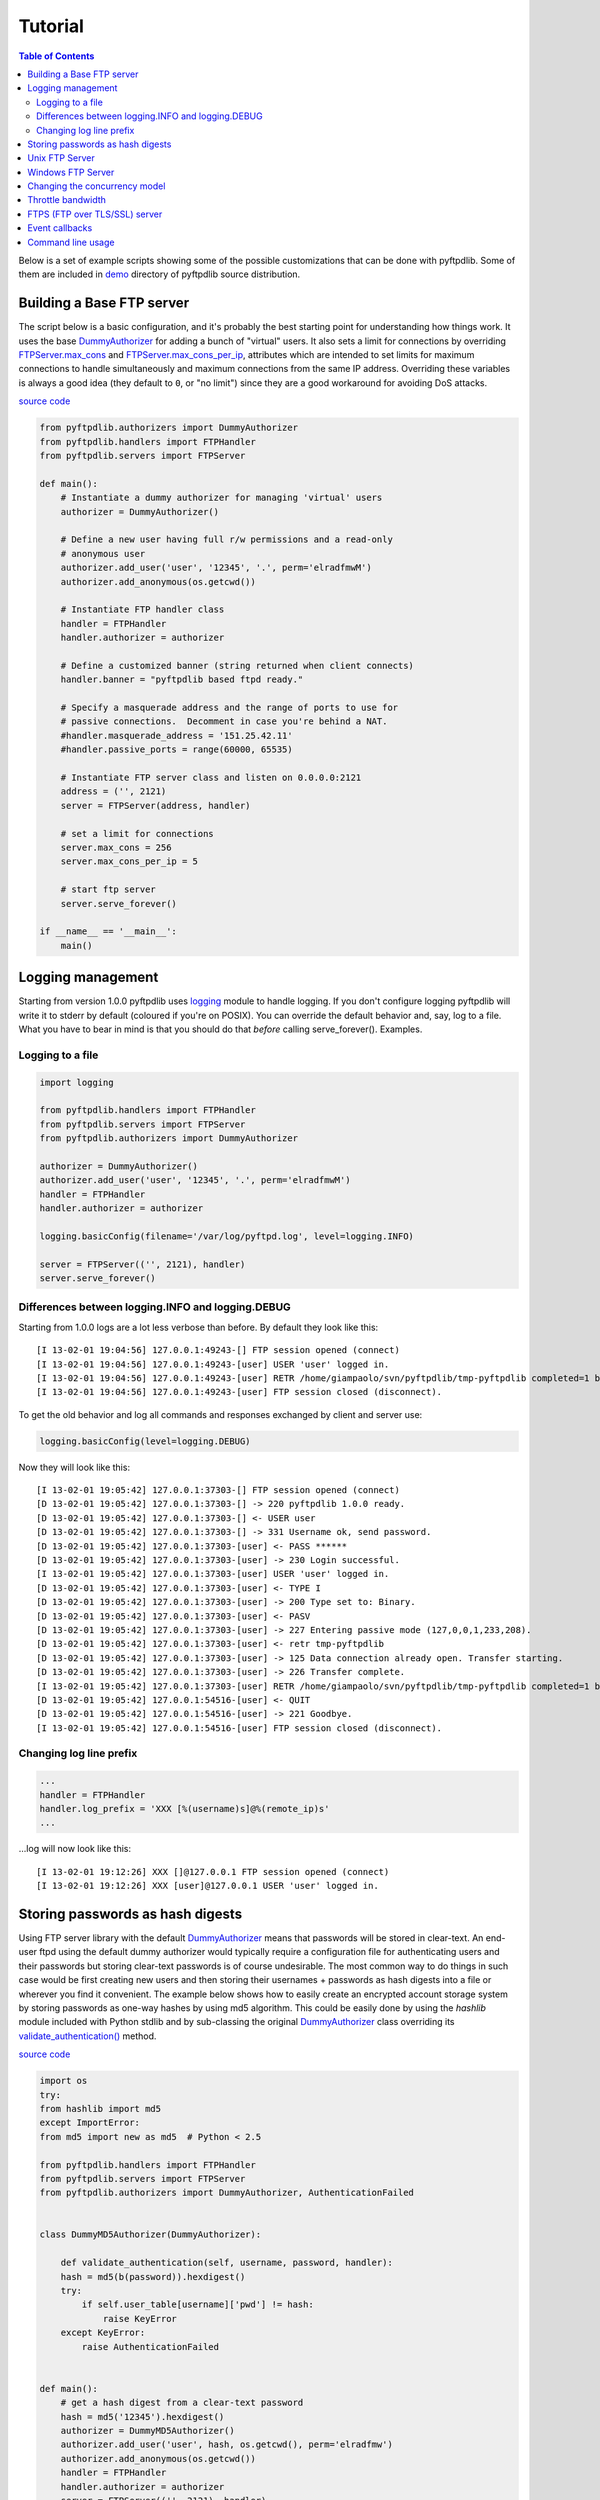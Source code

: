 ========
Tutorial
========

.. contents:: Table of Contents

Below is a set of example scripts showing some of the possible customizations
that can be done with pyftpdlib.  Some of them are included in
`demo <https://github.com/giampaolo/pyftpdlib/blob/master/demo/>`__
directory of pyftpdlib source distribution.

Building a Base FTP server
==========================

The script below is a basic configuration, and it's probably the best starting
point for understanding how things work. It uses the base
`DummyAuthorizer <api.html#pyftpdlib.authorizers.DummyAuthorizer>`__
for adding a bunch of "virtual" users. It also sets a limit for connections by
overriding
`FTPServer.max_cons <api.html#pyftpdlib.servers.FTPServer.max_cons>`__
and
`FTPServer.max_cons_per_ip <api.html#pyftpdlib.servers.FTPServer.max_cons_per_ip>`__,
attributes which are intended to set limits for maximum connections to handle
simultaneously and maximum connections from the same IP address. Overriding
these variables is always a good idea (they default to ``0``, or "no limit")
since they are a good workaround for avoiding DoS attacks.

`source code <https://github.com/giampaolo/pyftpdlib/blob/master/demo/basic_ftpd.py>`__

.. code-block:: python

    from pyftpdlib.authorizers import DummyAuthorizer
    from pyftpdlib.handlers import FTPHandler
    from pyftpdlib.servers import FTPServer

    def main():
        # Instantiate a dummy authorizer for managing 'virtual' users
        authorizer = DummyAuthorizer()

        # Define a new user having full r/w permissions and a read-only
        # anonymous user
        authorizer.add_user('user', '12345', '.', perm='elradfmwM')
        authorizer.add_anonymous(os.getcwd())

        # Instantiate FTP handler class
        handler = FTPHandler
        handler.authorizer = authorizer

        # Define a customized banner (string returned when client connects)
        handler.banner = "pyftpdlib based ftpd ready."

        # Specify a masquerade address and the range of ports to use for
        # passive connections.  Decomment in case you're behind a NAT.
        #handler.masquerade_address = '151.25.42.11'
        #handler.passive_ports = range(60000, 65535)

        # Instantiate FTP server class and listen on 0.0.0.0:2121
        address = ('', 2121)
        server = FTPServer(address, handler)

        # set a limit for connections
        server.max_cons = 256
        server.max_cons_per_ip = 5

        # start ftp server
        server.serve_forever()

    if __name__ == '__main__':
        main()


Logging management
==================

Starting from version 1.0.0 pyftpdlib uses
`logging <http://docs.python.org/library/logging.html logging>`__
module to handle logging. If you don't configure logging pyftpdlib will write
it to stderr by default (coloured if you're on POSIX). You can override the
default behavior and, say, log to a file. What you have to bear in mind is that
you should do that *before* calling serve_forever(). Examples.

Logging to a file
^^^^^^^^^^^^^^^^^

.. code-block:: python

    import logging

    from pyftpdlib.handlers import FTPHandler
    from pyftpdlib.servers import FTPServer
    from pyftpdlib.authorizers import DummyAuthorizer

    authorizer = DummyAuthorizer()
    authorizer.add_user('user', '12345', '.', perm='elradfmwM')
    handler = FTPHandler
    handler.authorizer = authorizer

    logging.basicConfig(filename='/var/log/pyftpd.log', level=logging.INFO)

    server = FTPServer(('', 2121), handler)
    server.serve_forever()


Differences between logging.INFO and logging.DEBUG
^^^^^^^^^^^^^^^^^^^^^^^^^^^^^^^^^^^^^^^^^^^^^^^^^^

Starting from  1.0.0 logs are a lot less verbose than before. By default they
look like this:

::

    [I 13-02-01 19:04:56] 127.0.0.1:49243-[] FTP session opened (connect)
    [I 13-02-01 19:04:56] 127.0.0.1:49243-[user] USER 'user' logged in.
    [I 13-02-01 19:04:56] 127.0.0.1:49243-[user] RETR /home/giampaolo/svn/pyftpdlib/tmp-pyftpdlib completed=1 bytes=9803392 seconds=0.025
    [I 13-02-01 19:04:56] 127.0.0.1:49243-[user] FTP session closed (disconnect).


To get the old behavior and log all commands and responses exchanged by client
and server use:

.. code-block:: python

    logging.basicConfig(level=logging.DEBUG)


Now they will look like this:

::

    [I 13-02-01 19:05:42] 127.0.0.1:37303-[] FTP session opened (connect)
    [D 13-02-01 19:05:42] 127.0.0.1:37303-[] -> 220 pyftpdlib 1.0.0 ready.
    [D 13-02-01 19:05:42] 127.0.0.1:37303-[] <- USER user
    [D 13-02-01 19:05:42] 127.0.0.1:37303-[] -> 331 Username ok, send password.
    [D 13-02-01 19:05:42] 127.0.0.1:37303-[user] <- PASS ******
    [D 13-02-01 19:05:42] 127.0.0.1:37303-[user] -> 230 Login successful.
    [I 13-02-01 19:05:42] 127.0.0.1:37303-[user] USER 'user' logged in.
    [D 13-02-01 19:05:42] 127.0.0.1:37303-[user] <- TYPE I
    [D 13-02-01 19:05:42] 127.0.0.1:37303-[user] -> 200 Type set to: Binary.
    [D 13-02-01 19:05:42] 127.0.0.1:37303-[user] <- PASV
    [D 13-02-01 19:05:42] 127.0.0.1:37303-[user] -> 227 Entering passive mode (127,0,0,1,233,208).
    [D 13-02-01 19:05:42] 127.0.0.1:37303-[user] <- retr tmp-pyftpdlib
    [D 13-02-01 19:05:42] 127.0.0.1:37303-[user] -> 125 Data connection already open. Transfer starting.
    [D 13-02-01 19:05:42] 127.0.0.1:37303-[user] -> 226 Transfer complete.
    [I 13-02-01 19:05:42] 127.0.0.1:37303-[user] RETR /home/giampaolo/svn/pyftpdlib/tmp-pyftpdlib completed=1 bytes=1000000 seconds=0.003
    [D 13-02-01 19:05:42] 127.0.0.1:54516-[user] <- QUIT
    [D 13-02-01 19:05:42] 127.0.0.1:54516-[user] -> 221 Goodbye.
    [I 13-02-01 19:05:42] 127.0.0.1:54516-[user] FTP session closed (disconnect).


Changing log line prefix
^^^^^^^^^^^^^^^^^^^^^^^^

.. code-block:: python

    ...
    handler = FTPHandler
    handler.log_prefix = 'XXX [%(username)s]@%(remote_ip)s'
    ...


...log will now look like this:

::

    [I 13-02-01 19:12:26] XXX []@127.0.0.1 FTP session opened (connect)
    [I 13-02-01 19:12:26] XXX [user]@127.0.0.1 USER 'user' logged in.


Storing passwords as hash digests
=================================

Using FTP server library with the default
`DummyAuthorizer <api.html#pyftpdlib.authorizers.DummyAuthorizer>`__ means that
passwords will be stored in clear-text. An end-user ftpd using the default
dummy authorizer would typically require a configuration file for
authenticating users and their passwords but storing clear-text passwords is of
course undesirable. The most common way to do things in such case would be
first creating new users and then storing their usernames + passwords as hash
digests into a file or wherever you find it convenient. The example below shows
how to easily create an encrypted account storage system by storing passwords
as one-way hashes by using md5 algorithm. This could be easily done by using
the *hashlib* module included with Python stdlib and by sub-classing the
original `DummyAuthorizer <api.html#pyftpdlib.authorizers.DummyAuthorizer>`__
class overriding its
`validate_authentication() <api.html#pyftpdlib.authorizers.DummyAuthorizer.validate_authentication>`__
method.

`source code <https://github.com/giampaolo/pyftpdlib/blob/master/demo/md5_ftpd.py>`__

.. code-block:: python

    import os
    try:
    from hashlib import md5
    except ImportError:
    from md5 import new as md5  # Python < 2.5

    from pyftpdlib.handlers import FTPHandler
    from pyftpdlib.servers import FTPServer
    from pyftpdlib.authorizers import DummyAuthorizer, AuthenticationFailed


    class DummyMD5Authorizer(DummyAuthorizer):

        def validate_authentication(self, username, password, handler):
        hash = md5(b(password)).hexdigest()
        try:
            if self.user_table[username]['pwd'] != hash:
                raise KeyError
        except KeyError:
            raise AuthenticationFailed


    def main():
        # get a hash digest from a clear-text password
        hash = md5('12345').hexdigest()
        authorizer = DummyMD5Authorizer()
        authorizer.add_user('user', hash, os.getcwd(), perm='elradfmw')
        authorizer.add_anonymous(os.getcwd())
        handler = FTPHandler
        handler.authorizer = authorizer
        server = FTPServer(('', 2121), handler)
        server.serve_forever()

    if __name__ == "__main__":
        main()



Unix FTP Server
===============

If you're running a Unix system you may want to configure your ftpd to include
support for "real" users existing on the system and navigate the real
filesystem. The example below uses
`UnixAuthorizer <api.html#pyftpdlib.authorizers.UnixAuthorizer>`__ and
`UnixFilesystem <api.html#pyftpdlib.filesystems.UnixFilesystem>`__
classes to do so.

.. code-block:: python

    from pyftpdlib.handlers import FTPHandler
    from pyftpdlib.servers import FTPServer
    from pyftpdlib.authorizers import UnixAuthorizer
    from pyftpdlib.filesystems import UnixFilesystem

    def main():
        authorizer = UnixAuthorizer(rejected_users=["root"], require_valid_shell=True)
        handler = FTPHandler
        handler.authorizer = authorizer
        handler.abstracted_fs = UnixFilesystem
        server = FTPServer(('', 21), handler)
        server.serve_forever()

    if __name__ == "__main__":
        main()


Windows FTP Server
==================

The following code shows how to implement a basic authorizer for a Windows NT
workstation to authenticate against existing Windows user accounts. This code
requires Mark Hammond's
`pywin32 <http://starship.python.net/crew/mhammond/win32/>`__ extension to be
installed.

`source code <https://github.com/giampaolo/pyftpdlib/blob/master/demo/winnt_ftpd.py>`__

.. code-block:: python

    from pyftpdlib.handlers import FTPHandler
    from pyftpdlib.servers import FTPServer
    from pyftpdlib.contrib.authorizers import WindowsAuthorizer

    def main():
        authorizer = WindowsAuthorizer()
        # Use Guest user with empty password to handle anonymous sessions.
        # Guest user must be enabled first, empty password set and profile
        # directory specified.
        #authorizer = WindowsAuthorizer(anonymous_user="Guest", anonymous_password="")
        handler = FTPHandler
        handler.authorizer = authorizer
        server = FTPServer(('', 2121), handler)
        server.serve_forever()

    if __name__ == "__main__":
        main()


Changing the concurrency model
==============================

By nature pyftpdlib is asynchronous. This means it uses a single process/thread
to handle multiple client connections and file transfers. This is why it is so
fast, lightweight and scalable (see `benchmarks <benchmarks.html>`__). The
async model has one big drawback though: the code cannot contain instructions
which blocks for a long period of time, otherwise the whole FTP server will
hang.
As such the user should avoid calls such as ``time.sleep(3)``, heavy db
queries, etc.  Moreover, there are cases where the async model is not
appropriate, and that is when you're dealing with a particularly slow
filesystem (say a network filesystem such as samba). If the filesystem is slow
(say, a ``open(file, 'r').read(8192)`` takes 2 secs to complete) then you are
stuck.
Starting from version 1.0.0 pyftpdlib supports 2 new classes which changes the
default concurrency model by introducing multiple threads or processes. In
technical terms this means that every time a client connects a separate
thread/process is spawned and internally it will run its own IO loop. In
practical terms this means that you can block as long as you want.
Changing the concurrency module is easy: you just need to import a substitute
for `FTPServer <api.html#pyftpdlib.servers.FTPServer>`__. class:

Thread-based example:

.. code-block:: python

    from pyftpdlib.handlers import FTPHandler
    from pyftpdlib.servers import ThreadedFTPServer  # <-
    from pyftpdlib.authorizers import DummyAuthorizer


    def main():
        authorizer = DummyAuthorizer()
        authorizer.add_user('user', '12345', '.')
        handler = FTPHandler
        handler.authorizer = authorizer
        server = ThreadedFTPServer(('', 2121), handler)
        server.serve_forever()

    if __name__ == "__main__":
        main()


Multiple process example:

.. code-block:: python

    from pyftpdlib.handlers import FTPHandler
    from pyftpdlib.servers import MultiprocessFTPServer  # <-
    from pyftpdlib.authorizers import DummyAuthorizer


    def main():
        authorizer = DummyAuthorizer()
        authorizer.add_user('user', '12345', '.')
        handler = FTPHandler
        handler.authorizer = authorizer
        server = MultiprocessFTPServer(('', 2121), handler)
        server.serve_forever()

    if __name__ == "__main__":
        main()



Throttle bandwidth
==================

An important feature for an ftpd is limiting the speed for downloads and
uploads affecting the data channel.
`ThrottledDTPHandler.banner <api.html#pyftpdlib.handlers.ThrottledDTPHandler>`__
can be used to set such limits.
The basic idea behind ``ThrottledDTPHandler`` is to wrap sending and receiving
in a data counter and temporary "sleep" the data channel so that you burst to
no more than x Kb/sec average. When it realizes that more than x Kb in a second
are being transmitted it temporary blocks the transfer for a certain number of
seconds.

.. code-block:: python

    import os

    from pyftpdlib.handlers import FTPHandler, ThrottledDTPHandler
    from pyftpdlib.servers import FTPServer
    from pyftpdlib.authorizers import DummyAuthorizer


    def main():
        authorizer = DummyAuthorizer()
        authorizer.add_user('user', '12345', os.getcwd(), perm='elradfmw')
        authorizer.add_anonymous(os.getcwd())

        dtp_handler = ThrottledDTPHandler
        dtp_handler.read_limit = 30720  # 30 Kb/sec (30 * 1024)
        dtp_handler.write_limit = 30720  # 30 Kb/sec (30 * 1024)

        ftp_handler = FTPHandler
        ftp_handler.authorizer = authorizer
        # have the ftp handler use the alternative dtp handler class
        ftp_handler.dtp_handler = dtp_handler

        server = FTPServer(('', 2121), ftp_handler)
        server.serve_forever()

    if __name__ == '__main__':
        main()


FTPS (FTP over TLS/SSL) server
==============================

Starting from version 0.6.0 pyftpdlib finally includes full FTPS support
implementing both TLS and SSL protocols and *AUTH*, *PBSZ* and *PROT* commands
as defined in `RFC-4217 <http://www.ietf.org/rfc/rfc4217.txt>`__. This has been
implemented by using `PyOpenSSL <http://pypi.python.org/pypi/pyOpenSSL>`__
module, which is required in order to run the code below.
`TLS_FTPHandler <api.html#pyftpdlib.handlers.TLS_FTPHandler>`__
class requires at least a ``certfile`` to be specified and optionally a
``keyfile``.
`Apache FAQs <http://www.modssl.org/docs/2.7/ssl*faq.html#ToC24>`__ provide
instructions on how to generate them. If you don't care about having your
personal self-signed certificates you can use the one in the demo directory
which include both and is available
`here <https://github.com/giampaolo/pyftpdlib/blob/master/demo/keycert.pem>`__.

`source code <https://github.com/giampaolo/pyftpdlib/blob/master/demo/tls_ftpd.py>`__

.. code-block:: python

    #!/usr/bin/env python

    """
    An RFC-4217 asynchronous FTPS server supporting both SSL and TLS.
    Requires PyOpenSSL module (http://pypi.python.org/pypi/pyOpenSSL).
    """

    from pyftpdlib.servers import FTPServer
    from pyftpdlib.authorizers import DummyAuthorizer
    from pyftpdlib.contrib.handlers import TLS_FTPHandler


    def main():
        authorizer = DummyAuthorizer()
        authorizer.add_user('user', '12345', '.', perm='elradfmw')
        authorizer.add_anonymous('.')
        handler = TLS_FTPHandler
        handler.certfile = 'keycert.pem'
        handler.authorizer = authorizer
        # requires SSL for both control and data channel
        #handler.tls_control_required = True
        #handler.tls_data_required = True
        server = FTPServer(('', 21), handler)
        server.serve_forever()

    if __name__ == '__main__':
        main()


Event callbacks
===============

A small example which shows how to use callback methods via
`FTPHandler <api.html#pyftpdlib.handlers.FTPHandler>`__ subclassing:

.. code-block:: python

    from pyftpdlib.handlers import FTPHandler
    from pyftpdlib.servers import FTPServer
    from pyftpdlib.servers import DummyAuthorizer


    class MyHandler(FTPHandler):

        def on_connect(self):
            print "%s:%s connected" % (self.remote_ip, self.remote_port)

        def on_disconnect(self):
            # do something when client disconnects
            pass

        def on_login(self, username):
            # do something when user login
            pass

        def on_logout(self, username):
            # do something when user logs out
            pass

        def on_file_sent(self, file):
            # do something when a file has been sent
            pass

        def on_file_received(self, file):
            # do something when a file has been received
            pass

        def on_incomplete_file_sent(self, file):
            # do something when a file is partially sent
            pass

        def on_incomplete_file_received(self, file):
            # remove partially uploaded files
            import os
            os.remove(file)


    def main():
        authorizer = DummyAuthorizer()
        authorizer.add_user('user', '12345', homedir='.', perm='elradfmw')
        authorizer.add_anonymous(homedir='.')

        handler = MyHandler
        handler.authorizer = authorizer
        server = FTPServer(('', 2121), handler)
        server.serve_forever()

    if __name__ == "__main__":
        main()


Command line usage
==================

Starting from version 0.6.0 pyftpdlib can be run as a simple stand-alone server
via Python's -m option, which is particularly useful when you want to quickly
share a directory. Some examples.
Anonymous FTPd sharing current directory:

.. code-block:: sh

    $ python -m pyftpdlib
    [I 13-04-09 17:55:18] >>> starting FTP server on 0.0.0.0:2121, pid=6412 <<<
    [I 13-04-09 17:55:18] poller: <class 'pyftpdlib.ioloop.Epoll'>
    [I 13-04-09 17:55:18] masquerade (NAT) address: None
    [I 13-04-09 17:55:18] passive ports: None
    [I 13-04-09 17:55:18] use sendfile(2): True

Anonymous FTPd with write permission:

.. code-block:: sh

    $ python -m pyftpdlib -w

Set a different address/port and home directory:

.. code-block:: sh

    $ python -m pyftpdlib -i localhost -p 8021 -d /home/someone

See ``python -m pyftpdlib -h`` for a complete list of options.
